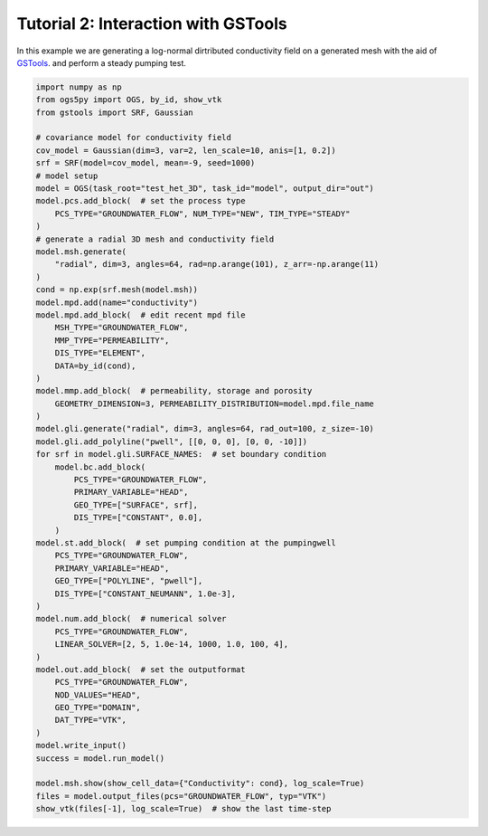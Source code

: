 Tutorial 2: Interaction with GSTools
====================================

In this example we are generating a log-normal dirtributed
conductivity field on a generated mesh with the aid of
`GSTools <https://github.com/GeoStat-Framework/GSTools>`_.
and perform a steady pumping test.

.. code-block:: python

    import numpy as np
    from ogs5py import OGS, by_id, show_vtk
    from gstools import SRF, Gaussian

    # covariance model for conductivity field
    cov_model = Gaussian(dim=3, var=2, len_scale=10, anis=[1, 0.2])
    srf = SRF(model=cov_model, mean=-9, seed=1000)
    # model setup
    model = OGS(task_root="test_het_3D", task_id="model", output_dir="out")
    model.pcs.add_block(  # set the process type
        PCS_TYPE="GROUNDWATER_FLOW", NUM_TYPE="NEW", TIM_TYPE="STEADY"
    )
    # generate a radial 3D mesh and conductivity field
    model.msh.generate(
        "radial", dim=3, angles=64, rad=np.arange(101), z_arr=-np.arange(11)
    )
    cond = np.exp(srf.mesh(model.msh))
    model.mpd.add(name="conductivity")
    model.mpd.add_block(  # edit recent mpd file
        MSH_TYPE="GROUNDWATER_FLOW",
        MMP_TYPE="PERMEABILITY",
        DIS_TYPE="ELEMENT",
        DATA=by_id(cond),
    )
    model.mmp.add_block(  # permeability, storage and porosity
        GEOMETRY_DIMENSION=3, PERMEABILITY_DISTRIBUTION=model.mpd.file_name
    )
    model.gli.generate("radial", dim=3, angles=64, rad_out=100, z_size=-10)
    model.gli.add_polyline("pwell", [[0, 0, 0], [0, 0, -10]])
    for srf in model.gli.SURFACE_NAMES:  # set boundary condition
        model.bc.add_block(
            PCS_TYPE="GROUNDWATER_FLOW",
            PRIMARY_VARIABLE="HEAD",
            GEO_TYPE=["SURFACE", srf],
            DIS_TYPE=["CONSTANT", 0.0],
        )
    model.st.add_block(  # set pumping condition at the pumpingwell
        PCS_TYPE="GROUNDWATER_FLOW",
        PRIMARY_VARIABLE="HEAD",
        GEO_TYPE=["POLYLINE", "pwell"],
        DIS_TYPE=["CONSTANT_NEUMANN", 1.0e-3],
    )
    model.num.add_block(  # numerical solver
        PCS_TYPE="GROUNDWATER_FLOW",
        LINEAR_SOLVER=[2, 5, 1.0e-14, 1000, 1.0, 100, 4],
    )
    model.out.add_block(  # set the outputformat
        PCS_TYPE="GROUNDWATER_FLOW",
        NOD_VALUES="HEAD",
        GEO_TYPE="DOMAIN",
        DAT_TYPE="VTK",
    )
    model.write_input()
    success = model.run_model()

    model.msh.show(show_cell_data={"Conductivity": cond}, log_scale=True)
    files = model.output_files(pcs="GROUNDWATER_FLOW", typ="VTK")
    show_vtk(files[-1], log_scale=True)  # show the last time-step

.. image:: pics/02_pump_test_cond_field.png
   :width: 400px
   :align: center

.. image:: pics/02_pump_test_drawdown.png
   :width: 400px
   :align: center
